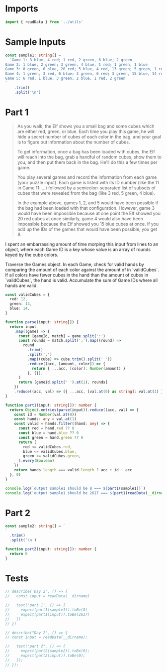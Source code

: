 #+PROPERTY: header-args :tangle solution.ts :comments both

* Imports
#+NAME: imports
#+BEGIN_SRC typescript
import { readData } from '../utils'
#+END_SRC

* Sample Inputs
#+NAME: sample1
#+BEGIN_SRC typescript
const sample1: string[] =
  `Game 1: 3 blue, 4 red; 1 red, 2 green, 6 blue; 2 green
Game 2: 1 blue, 2 green; 3 green, 4 blue, 1 red; 1 green, 1 blue
Game 3: 8 green, 6 blue, 20 red; 5 blue, 4 red, 13 green; 5 green, 1 red
Game 4: 1 green, 3 red, 6 blue; 3 green, 6 red; 3 green, 15 blue, 14 red
Game 5: 6 red, 1 blue, 3 green; 2 blue, 1 red, 2 green
`
    .trim()
    .split('\n')
#+END_SRC

* Part 1
#+BEGIN_QUOTE
As you walk, the Elf shows you a small bag and some cubes which are either red,
green, or blue. Each time you play this game, he will hide a secret number of
cubes of each color in the bag, and your goal is to figure out information about
the number of cubes.

To get information, once a bag has been loaded with cubes, the Elf will reach
into the bag, grab a handful of random cubes, show them to you, and then put
them back in the bag. He'll do this a few times per game.

You play several games and record the information from each game (your puzzle
input). Each game is listed with its ID number (like the 11 in Game 11: ...)
followed by a semicolon-separated list of subsets of cubes that were revealed
from the bag (like 3 red, 5 green, 4 blue).

In the example above, games 1, 2, and 5 would have been possible if the bag had
been loaded with that configuration. However, game 3 would have been impossible
because at one point the Elf showed you 20 red cubes at once similarly, game 4
would also have been impossible because the Elf showed you 15 blue cubes at
once. If you add up the IDs of the games that would have been possible, you
get 8.
#+END_QUOTE

I spent an embarrassing amount of time morping this input from lines to an
object, where each Game ID is a key whose value is an array of rounds keyed by
the cube colors.

Traverse the Games object. In each Game, check for valid hands by comparing the
amount of each color against the amount of in `validCubes`. If all colors have
fewer cubes in the hand than the amount of cubes in `validCubes`, the hand is
valid. Accumulate the sum of Game IDs where all hands are valid.

#+NAME: part1
#+BEGIN_SRC typescript
const validCubes = {
  red: 12,
  green: 13,
  blue: 14,
}

function parse(input: string[]) {
  return input
    .map((game) => {
      const [gameId, match] = game.split(':')
      const rounds = match.split(';').map((round) =>
        round
          .trim()
          .split(',')
          .map((cube) => cube.trim().split(' '))
          .reduce((acc, [amount, color]) => {
            return { ...acc, [color]: Number(amount) }
          }, {}),
      )
      return [gameId.split(' ').at(1), rounds]
    })
    .reduce((acc, val) => ({ ...acc, [val.at(0) as string]: val.at(1) }), {})
}

function part1(input: string[]): number {
  return Object.entries(parse(input)).reduce((acc, val) => {
    const id = Number(val.at(0))
    const hands: any = val.at(1)
    const valid = hands.filter((hand: any) => {
      const red = hand.red ?? 0
      const blue = hand.blue ?? 0
      const green = hand.green ?? 0
      return [
        red <= validCubes.red,
        blue <= validCubes.blue,
        green <= validCubes.green,
      ].every(Boolean)
    })
    return hands.length === valid.length ? acc + id : acc
  }, 0)
}

console.log(`output sample1 should be 8 === ${part1(sample1)}`)
console.log(`output sample1 should be 2617 === ${part1(readData(__dirname))}`)
#+END_SRC

* Part 2
#+NAME: sample2
#+BEGIN_SRC typescript
const sample2: string[] = `
`
  .trim()
  .split('\n')
#+END_SRC

#+NAME: part2
#+BEGIN_SRC typescript
function part2(input: string[]): number {
  return 0
}
#+END_SRC

* Tests
#+NAME: tests
#+BEGIN_SRC typescript
// describe('Day 2', () => {
//   const input = readData(__dirname)

//   test('part 1', () => {
//     expect(part1(sample1)).toBe(8)
//     expect(part1(input)).toBe(2617)
//   })
// })

// describe("Day 2", () => {
// const input = readData(__dirname);

//   test("part 2", () => {
//     expect(part2(sample2)).toBe(0);
//     expect(part2(input)).toBe(0);
//   });
// });
#+END_SRC
